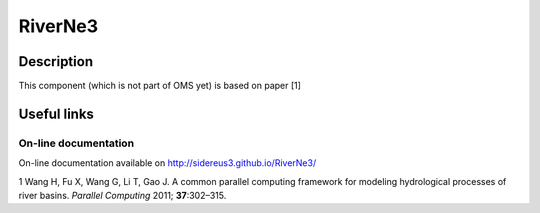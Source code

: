 RiverNe3
========

Description
-----------

This component (which is not part of OMS yet) is based on paper [1]

Useful links
------------

On-line documentation
~~~~~~~~~~~~~~~~~~~~~

On-line documentation available on http://sidereus3.github.io/RiverNe3/

.. raw:: html

   <div id="refs" class="references">

.. raw:: html

   <div id="ref-wang2011:common">

1 Wang H, Fu X, Wang G, Li T, Gao J. A common parallel computing
framework for modeling hydrological processes of river basins. *Parallel
Computing* 2011; **37**:302–315.

.. raw:: html

   </div>

.. raw:: html

   </div>

